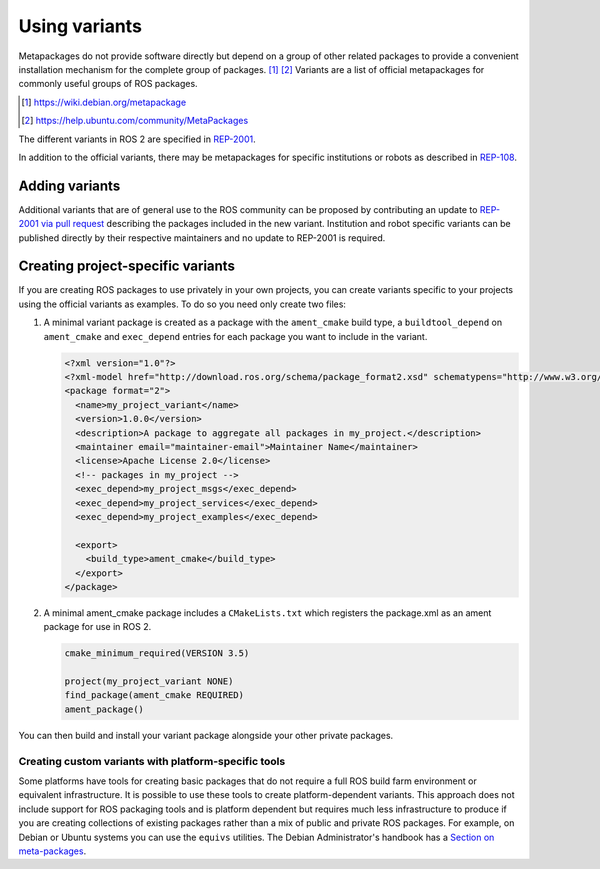 Using variants
==============

Metapackages do not provide software directly but depend on a group of other related packages to provide a convenient installation mechanism for the complete group of packages.
[#]_ [#]_
Variants are a list of official metapackages for commonly useful groups of ROS packages.

.. [#] https://wiki.debian.org/metapackage
.. [#] https://help.ubuntu.com/community/MetaPackages

The different variants in ROS 2 are specified in `REP-2001 <https://ros.org/reps/rep-2001.html>`_.

In addition to the official variants, there may be metapackages for specific institutions or robots as described in `REP-108 <https://www.ros.org/reps/rep-0108.html#institution-specific>`_.

Adding variants
---------------

Additional variants that are of general use to the ROS community can be proposed by contributing an update to `REP-2001 via pull request <https://github.com/ros-infrastructure/rep/blob/master/rep-2001.rst>`_ describing the packages included in the new variant.
Institution and robot specific variants can be published directly by their respective maintainers and no update to REP-2001 is required.

Creating project-specific variants
----------------------------------

If you are creating ROS packages to use privately in your own projects, you can create variants specific to your projects using the official variants as examples.
To do so you need only create two files:

#. A minimal variant package is created as a package with the ``ament_cmake`` build type, a ``buildtool_depend`` on ``ament_cmake`` and ``exec_depend`` entries for each package you want to include in the variant.

   .. code-block:: xml

    <?xml version="1.0"?>
    <?xml-model href="http://download.ros.org/schema/package_format2.xsd" schematypens="http://www.w3.org/2001/XMLSchema"?>
    <package format="2">
      <name>my_project_variant</name>
      <version>1.0.0</version>
      <description>A package to aggregate all packages in my_project.</description>
      <maintainer email="maintainer-email">Maintainer Name</maintainer>
      <license>Apache License 2.0</license>
      <!-- packages in my_project -->
      <exec_depend>my_project_msgs</exec_depend>
      <exec_depend>my_project_services</exec_depend>
      <exec_depend>my_project_examples</exec_depend>

      <export>
        <build_type>ament_cmake</build_type>
      </export>
    </package>

#. A minimal ament_cmake package includes a ``CMakeLists.txt`` which registers the package.xml as an ament package for use in ROS 2.

   .. code-block:: cmake

    cmake_minimum_required(VERSION 3.5)

    project(my_project_variant NONE)
    find_package(ament_cmake REQUIRED)
    ament_package()

You can then build and install your variant package alongside your other private packages.

Creating custom variants with platform-specific tools
*****************************************************

Some platforms have tools for creating basic packages that do not require a full ROS build farm environment or equivalent infrastructure.
It is possible to use these tools to create platform-dependent variants.
This approach does not include support for ROS packaging tools and is platform dependent but requires much less infrastructure to produce if you are creating collections of existing packages rather than a mix of public and private ROS packages.
For example, on Debian or Ubuntu systems you can use the ``equivs`` utilities.
The Debian Administrator's handbook has a `Section on meta-packages <https://www.debian.org/doc/manuals/debian-handbook/sect.building-first-package.en.html#id-1.18.5.2>`_.
